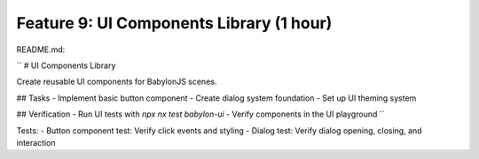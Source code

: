 Feature 9: UI Components Library (1 hour)
=========================================

README.md:

``
# UI Components Library

Create reusable UI components for BabylonJS scenes.

## Tasks
- Implement basic button component
- Create dialog system foundation
- Set up UI theming system

## Verification
- Run UI tests with `npx nx test babylon-ui`
- Verify components in the UI playground
``

Tests:
- Button component test: Verify click events and styling
- Dialog test: Verify dialog opening, closing, and interaction